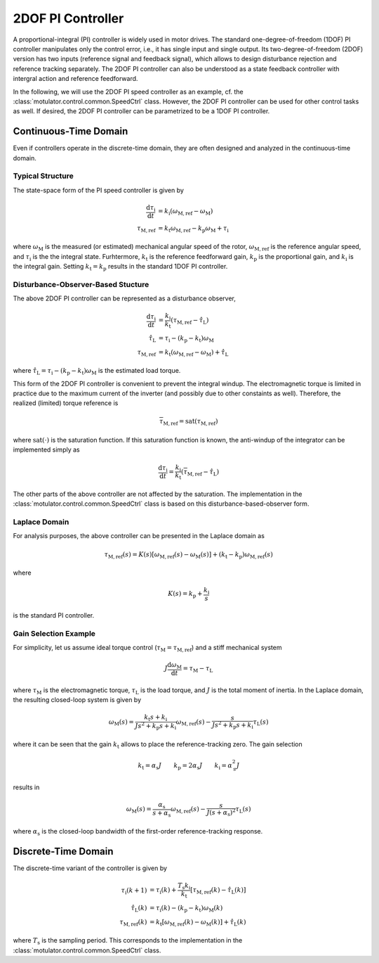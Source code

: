 2DOF PI Controller
==================

A proportional-integral (PI) controller is widely used in motor drives. The standard one-degree-of-freedom (1DOF) PI controller manipulates only the control error, i.e., it has single input and single output. Its two-degree-of-freedom (2DOF) version has two inputs (reference signal and feedback signal), which allows to design disturbance rejection and reference tracking separately. The 2DOF PI controller can also be understood as a state feedback controller with intergral action and reference feedforward. 

In the following, we will use the 2DOF PI speed controller as an example, cf. the :class:`motulator.control.common.SpeedCtrl` class. However, the 2DOF PI controller can be used for other control tasks as well. If desired, the 2DOF PI controller can be parametrized to be a 1DOF PI controller.

Continuous-Time Domain
----------------------

Even if controllers operate in the discrete-time domain, they are often designed and analyzed in the continuous-time domain.  

Typical Structure
"""""""""""""""""

The state-space form of the PI speed controller is given by

.. math::
	\frac{\mathrm{d} \tau_\mathrm{i}}{\mathrm{d} t} &= k_\mathrm{i}\left(\omega_\mathrm{M,ref} - \omega_\mathrm{M}\right) \\
    	\tau_\mathrm{M,ref} &= k_\mathrm{t}\omega_\mathrm{M,ref} - k_\mathrm{p}\omega_\mathrm{M} + \tau_\mathrm{i} 

where :math:`\omega_\mathrm{M}` is the measured (or estimated) mechanical angular speed of the rotor, :math:`\omega_\mathrm{M,ref}` is the reference angular speed, and :math:`\tau_\mathrm{i}` is the the integral state. Furhtermore, :math:`k_\mathrm{t}` is the reference feedforward gain, :math:`k_\mathrm{p}` is the proportional gain, and :math:`k_\mathrm{i}` is the integral gain. Setting :math:`k_\mathrm{t} = k_\mathrm{p}` results in the standard 1DOF PI controller.

Disturbance-Observer-Based Stucture
"""""""""""""""""""""""""""""""""""

The above 2DOF PI controller can be represented as a disturbance observer,

.. math::
	\frac{\mathrm{d} \tau_\mathrm{i}}{\mathrm{d} t} &= \frac{k_\mathrm{i}}{k_\mathrm{t}}\left(\tau_\mathrm{M,ref} - \hat \tau_\mathrm{L}\right) \\
    \hat \tau_\mathrm{L} &= \tau_\mathrm{i} - (k_\mathrm{p} - k_\mathrm{t})\omega_\mathrm{M} \\
    \tau_\mathrm{M,ref} &= k_\mathrm{t}\left(\omega_\mathrm{M,ref} - \omega_\mathrm{M}\right) + \hat \tau_\mathrm{L} 

where :math:`\hat \tau_\mathrm{L} = \tau_\mathrm{i} - (k_\mathrm{p} - k_\mathrm{t})\omega_\mathrm{M}` is the estimated load torque. 

This form of the 2DOF PI controller is convenient to prevent the integral windup. The electromagnetic torque is limited in practice due to the maximum current of the inverter (and possibly due to other constaints as well). Therefore, the realized (limited) torque reference is

.. math::
    \overline{\tau}_\mathrm{M,ref} = \mathrm{sat}(\tau_\mathrm{M,ref})

where :math:`\mathrm{sat}(\cdot)` is the saturation function. If this saturation function is known, the anti-windup of the integrator can be implemented simply as

.. math::
	\frac{\mathrm{d} \tau_\mathrm{i}}{\mathrm{d} t} = \frac{k_\mathrm{i}}{k_\mathrm{t}}\left(\overline{\tau}_\mathrm{M,ref} - \hat \tau_\mathrm{L}\right) 

The other parts of the above controller are not affected by the saturation. The implementation in the :class:`motulator.control.common.SpeedCtrl` class is based on this disturbance-based-observer form.

Laplace Domain
""""""""""""""

For analysis purposes, the above controller can be presented in the Laplace domain as

.. math::
	\tau_\mathrm{M,ref}(s) = K(s) \left[\omega_\mathrm{M,ref}(s) - \omega_\mathrm{M}(s)\right] + (k_\mathrm{t} - k_\mathrm{p})\omega_\mathrm{M,ref}(s) 

where

.. math::
	K(s) = k_\mathrm{p} + \frac{k_\mathrm{i}}{s}

is the standard PI controller.

Gain Selection Example
""""""""""""""""""""""

For simplicity, let us assume ideal torque control (:math:`\tau_\mathrm{M} = \tau_\mathrm{M,ref}`) and a stiff mechanical system

.. math::
    J\frac{\mathrm{d}\omega_\mathrm{M}}{\mathrm{d} t} = \tau_\mathrm{M} - \tau_\mathrm{L}

where :math:`\tau_\mathrm{M}` is the electromagnetic torque, :math:`\tau_\mathrm{L}` is the load torque, and :math:`J` is the total moment of inertia. In the Laplace domain, the resulting closed-loop system is given by

.. math::
    \omega_\mathrm{M}(s) = \frac{k_\mathrm{t} s + k_\mathrm{i}}{J s^2 + k_\mathrm{p} s + k_\mathrm{i}} \omega_\mathrm{M,ref}(s) - \frac{s}{J s^2 + k_\mathrm{p} s + k_\mathrm{i}} \tau_\mathrm{L}(s)

where it can be seen that the gain :math:`k_\mathrm{t}` allows to place the reference-tracking zero. The gain selection 

.. math::
    k_\mathrm{t} = \alpha_\mathrm{s} J \qquad
    k_\mathrm{p} = 2\alpha_\mathrm{s} J \qquad
    k_\mathrm{i} = \alpha_\mathrm{s}^2 J 

results in 

.. math::
    \omega_\mathrm{M}(s) = \frac{\alpha_\mathrm{s}}{s + \alpha_\mathrm{s}} \omega_\mathrm{M,ref}(s) - \frac{s}{J (s + \alpha_\mathrm{s})^2} \tau_\mathrm{L}(s)

where :math:`\alpha_\mathrm{s}` is the closed-loop bandwidth of the first-order reference-tracking response.

Discrete-Time Domain
--------------------

The discrete-time variant of the controller is given by

.. math::
	\tau_\mathrm{i}(k+1) &= \tau_\mathrm{i}(k) + \frac{T_\mathrm{s} k_\mathrm{i}}{k_\mathrm{t}}\left[\tau_\mathrm{M,ref}(k) - \hat \tau_\mathrm{L}(k) \right] \\
    \hat \tau_\mathrm{L}(k) &= \tau_\mathrm{i}(k) - (k_\mathrm{p} - k_\mathrm{t})\omega_\mathrm{M}(k) \\
    \tau_\mathrm{M,ref}(k) &= k_\mathrm{t}\left[\omega_\mathrm{M,ref}(k) - \omega_\mathrm{M}(k)\right] + \hat \tau_\mathrm{L}(k) 

where :math:`T_\mathrm{s}` is the sampling period. This corresponds to the implementation in the :class:`motulator.control.common.SpeedCtrl` class. 
